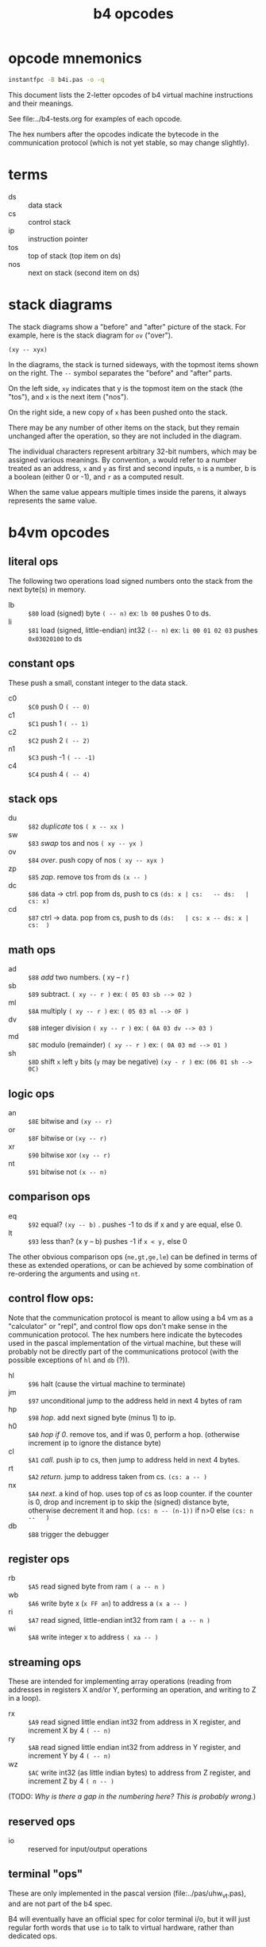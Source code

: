 #+title: b4 opcodes

* opcode mnemonics

#+begin_src sh :dir ../pas :results output verbatim
instantfpc -B b4i.pas -o -q
#+end_src

#+RESULTS:
#+begin_example
     +0 +1 +2 +3 +4 +5 +6 +7 +8 +9 +A +B +C +D +E +F
   +------------------------------------------------
$00| .. ^A ^B ^C ^D ^E ^F ^G ^H ^I ^J ^K ^L ^M ^N ^O
$10| ^P ^Q ^R ^S ^T ^U ^V ^W ^X ^Y ^Z ^[ ^\ ^] ^^ ^_
$20| @@ @A @B @C @D @E @F @G @H @I @J @K @L @M @N @O
$30| @P @Q @R @S @T @U @V @W @X @Y @Z @[ @\ @] @^ @_
$40| !@ !A !B !C !D !E !F !G !H !I !J !K !L !M !N !O
$50| !P !Q !R !S !T !U !V !W !X !Y !Z ![ !\ !] !^ !_
$60| +@ +A +B +C +D +E +F +G +H +I +J +K +L +M +N +O
$70| +P +Q +R +S +T +U +V +W +X +Y +Z +[ +\ +] +^ +_
$80| ad sb ml dv md sh an or xr nt eq lt du sw ov zp
$90| dc cd rb ri wb wi lb li rs ls jm hp h0 cl rt nx
$A0|
$B0|                                           tm
$C0| c0 c1 c2 n1 c4
$D0|
$E0|
$F0|                            wl ds cs hx io db hl
#+end_example

This document lists the 2-letter opcodes of b4 virtual machine instructions
and their meanings.

See file:../b4-tests.org for examples of each opcode.

The hex numbers after the opcodes indicate the bytecode in the communication protocol (which is not yet stable, so may change slightly).

* terms

- ds :: data stack
- cs :: control stack
- ip :: instruction pointer
- tos :: top of stack (top item on ds)
- nos :: next on stack (second item on ds)

* stack diagrams

The stack diagrams show a "before" and "after" picture of the stack.
For example, here is the stack diagram for =ov= ("over").

~(xy -- xyx)~

In the diagrams, the stack is turned sideways, with the topmost items shown on the right.
The =--= symbol separates the "before" and "after" parts.

On the left side, =xy= indicates that y is the topmost item on the stack
(the "tos"), and =x= is the next item ("nos").

On the right side, a new copy of =x= has been pushed onto the stack.

There may be any number of other items on the stack, but they remain
unchanged after the operation, so they are not included in the
diagram.

The individual characters represent arbitrary 32-bit numbers, which may
be assigned various meanings. By convention, =a= would refer to a number
treated as an address, =x= and =y= as first and second inputs, =n= is a number,
b is a boolean (either 0 or -1), and =r= as a computed result.

When the same value appears multiple times inside the parens, it always
represents the same value.


* b4vm opcodes

** literal ops

The following two operations load signed numbers onto the stack from the next byte(s) in memory.

- lb :: =$80= load (signed) byte ~( -- n)~ ex: =lb 00= pushes 0 to ds.
- li :: =$81= load (signed, little-endian) int32 ~(-- n)~  ex: =li 00 01 02 03= pushes =0x03020100= to ds

** constant ops

These push a small, constant integer to the data stack.

- c0 :: =$C0= push 0 ~( -- 0)~
- c1 :: =$C1= push 1 ~( -- 1)~
- c2 :: =$C2= push 2 ~( -- 2)~
- n1 :: =$C3= push -1 ~( -- -1)~
- c4 :: =$C4= push 4 ~( -- 4)~

** stack ops

- du :: =$82= /duplicate/ tos ~( x -- xx )~
- sw :: =$83= /swap/ tos and nos ~( xy -- yx )~
- ov :: =$84= /over/. push copy of nos ~( xy -- xyx )~
- zp :: =$85= /zap/. remove tos from ds ~(x -- )~
- dc :: =$86= data -> ctrl. pop from ds, push to cs  ~(ds: x | cs:   -- ds:   | cs: x)~
- cd :: =$87= ctrl -> data. pop from cs, push to ds  ~(ds:   | cs: x -- ds: x | cs:  )~


** math ops

- ad :: =$88= /add/ two numbers. ( xy -- r )
- sb :: =$89= subtract. ~( xy -- r )~ ex: ~( 05 03 sb --> 02 )~
- ml :: =$8A= multiply ~( xy -- r )~ ex: ~( 05 03 ml --> 0F )~
- dv :: =$8B= integer division ~( xy -- r )~ ex: ~( 0A 03 dv --> 03 )~
- md :: =$8C= modulo (remainder) ~( xy -- r )~ ex: ~( 0A 03 md --> 01 )~
- sh :: =$8D= shift =x= left =y= bits (=y= may be negative) ~(xy - r )~ ex: ~(06 01 sh --> 0C)~

** logic ops

- an :: =$8E= bitwise and ~(xy -- r)~
- or :: =$8F= bitwise or ~(xy -- r)~
- xr :: =$90= bitwise xor ~(xy -- r)~
- nt :: =$91= bitwise not ~(x -- n)~

** comparison ops

- eq :: =$92= equal? ~(xy -- b)~ . pushes -1 to ds if x and y are equal, else 0.
- lt :: =$93= less than? (x y -- b) pushes -1 if =x < y,= else 0

The other obvious comparison ops (=ne,gt,ge,le=) can be defined in terms of these as extended operations,
or can be achieved by some combination of re-ordering the arguments and using =nt=.

** control flow ops:

Note that the communication protocol is meant to allow using a b4 vm as a "calculator" or "repl", and control flow ops don't make sense in the communication protocol. The hex numbers here indicate the bytecodes used in the pascal implementation of the virtual machine, but these will probably not be directly part of the communications protocol (with the possible exceptions of =hl= and =db= (?)).

- hl :: =$96= halt (cause the virtual machine to terminate)
- jm :: =$97= unconditional jump to the address held in next 4 bytes of ram
- hp :: =$98= /hop/. add next signed byte (minus 1) to ip.
- h0 :: =$A0= /hop if 0/. remove tos, and if was 0, perform a hop. (otherwise increment ip to ignore the distance byte)
- cl :: =$A1= /call/. push ip to cs, then jump to address held in next 4 bytes.
- rt :: =$A2= /return/. jump to address taken from cs.  ~(cs: a -- )~
- nx :: =$A4= /next/. a kind of hop. uses top of cs as loop counter. if the counter is 0, drop and increment ip to skip the (signed) distance byte, otherwise decrement it and hop. ~(cs: n -- (n-1))~ if n>0 else ~(cs: n --   )~
- db :: =$B8= trigger the debugger


** register ops

- rb :: =$A5= read signed byte from ram  ~( a -- n )~
- wb :: =$A6= write byte x (~x FF an~)  to address a ~(x a -- )~
- ri :: =$A7= read signed, little-endian int32 from ram ~( a -- n )~
- wi :: =$A8= write integer x to address ~( xa -- )~


** streaming ops

These are intended for implementing array operations (reading from addresses in registers X and/or Y, performing an operation, and writing to Z in a loop).

- rx :: =$A9= read signed little endian int32 from address in X register, and increment X by 4  ~( -- n)~
- ry :: =$AB= read signed little endian int32 from address in Y register, and increment Y by 4 ~( -- n)~
- wz :: =$AC= write int32 (as little indian bytes) to address from Z register, and increment Z by 4  ~( n -- )~

(TODO: /Why is there a gap in the numbering here? This is probably wrong./)

** reserved ops

- io :: reserved for input/output operations


** terminal "ops"

These are only implemented in the pascal version (file:../pas/uhw_vt.pas), and are not part of the b4 spec.

B4 will eventually have an official spec for color terminal i/o, but it will just regular forth words that use =io= to talk to virtual hardware, rather than dedicated ops.

(But: the byte-codes $B0 .. = $BF are reserved for you to implement whatever you want, and may even change from instance to instance depending on how you implement the machine, so the current use is valid).


- tg :: =$B0= /term.goto/: move cursor to position (x, y) (x y -- )
- ta :: =$B1= /term.attr/: set foreground and background color for future output to x  ~(x -- )~ fg and bg are 4 bits and packed into the least significant byte of x. (this is an artefact of how the pascal =crt= unit works, and will probably change to allow separate true color fg/bg commands)
- tw :: =$B2= write a character (unicode code point) to the terminal ~(x -- )~ (should emit utf-8. probably only does ascii in pascal imp.)
- tr :: =$B3= wait for user to press a key and read the code from the terminal. ~(x -- )~
- tk :: =$B4= check whether key is pressed (so you don't have to block with =tr=). ~( -- b)~
- ts :: =$B5= clear terminal screen. (fill entire screen with spaces and current bg color)
- tl :: =$B6= clear terminal line. (clear from cursor to right side of screen)
- tc :: =$B7= terminal cursor position ~( - xy)~ (where x and y are the current coordinates of the cursor)

* letter mnemonics

Sometimes the two-letter code itself is mnemonic, and sometimes
the individual letters refer to a register or stack.

#+begin_src text
  a: add(ad), and(an)
  b: byte(lb,rb,wb)
  c: call(cl), constant(c0,c1,c2,c4), control stack (dc,cd)
  d: duplicate(du), data stack (dc,cd), divide(dv), debugger(db)
  e: equal(eq)
  h: halt(hl), hop(hp,h0)
  i: int32(li,ri,wi), input(io)
  j: jump(jm)
  l: load/literal(lb,li), less-than(lt)
  m: multiply(ml), modulo(md)
  n: not(nt), next(nx), negative(n1)
  o: over(ov), or(or), output(io)
  r: return(rt), read(ri,rb,rx,ry)
  s: shift(sh), signed byte(ls,rs), swap(sw), subtract(sb)
  t: terminal (tg,ta,tw,tr,tk,ts,tl,tc)
  w: write(wb,wi,wz)
  x: xor(xr) x-register(rx)
  y: y-register(ry)
  z: zap(zp), z-register(zw)
#+end_src
